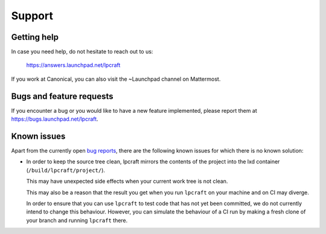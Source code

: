Support
=======

Getting help
------------

In case you need help, do not hesitate to reach out to us:

    https://answers.launchpad.net/lpcraft

If you work at Canonical, you can also visit the ~Launchpad channel on
Mattermost.


Bugs and feature requests
-------------------------

If you encounter a bug or you would like to have a new feature implemented,
please report them at https://bugs.launchpad.net/lpcraft.


Known issues
------------

Apart from the currently open
`bug reports <https://bugs.launchpad.net/lpcraft>`_,
there are the following known issues for which there is no known solution:

- In order to keep the source tree clean,
  lpcraft mirrors the contents of the project into the lxd container
  (``/build/lpcraft/project/``).

  This may have unexpected side effects when your current work tree is not
  clean.

  This may also be a reason that the result you get when you run ``lpcraft``
  on your machine and on CI may diverge.

  In order to ensure that you can use ``lpcraft`` to test code that has not yet
  been committed,
  we do not currently intend to change this behaviour.
  However, you can simulate the behaviour of a CI run by making a fresh clone
  of your branch and running ``lpcraft`` there.
